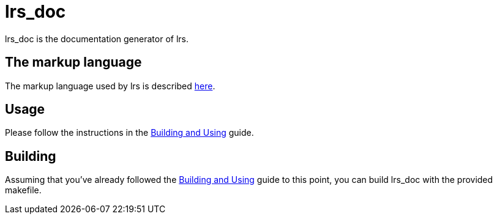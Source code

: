 = lrs_doc

lrs_doc is the documentation generator of lrs.

== The markup language

:lang: https://github.com/lrs-lang/lib/blob/master/Documentation/adoc/markup.adoc

The markup language used by lrs is described {lang}[here].

== Usage

:bau: https://github.com/lrs-lang/lib/blob/master/Documentation/adoc/building_and_using.adoc

Please follow the instructions in the {bau}[Building and Using] guide.

== Building

:bau: https://github.com/lrs-lang/lib/blob/master/Documentation/adoc/building_and_using.adoc

Assuming that you've already followed the {bau}[Building and Using] guide to
this point, you can build lrs_doc with the provided makefile.
